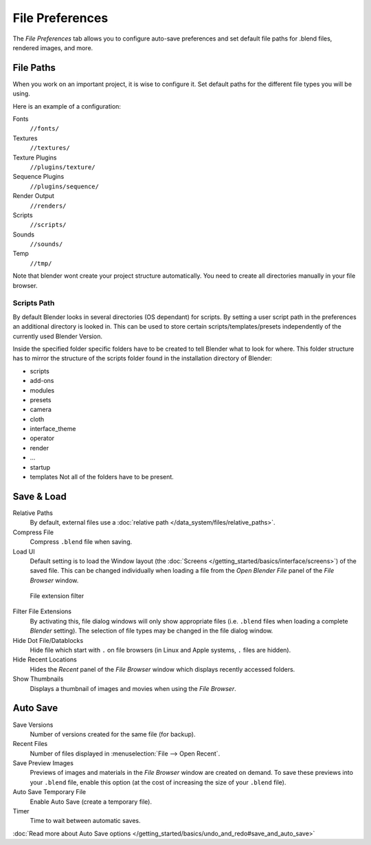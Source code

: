 
****************
File Preferences
****************

The *File Preferences* tab allows you to configure auto-save preferences and set default file paths for
.blend files, rendered images, and more.


.. figure:: /images/Manual-Interface-Configuration-File-UserPreferencesFile.jpg
   :width: 650px


File Paths
==========

When you work on an important project, it is wise to configure it.
Set default paths for the different file types you will be using.

Here is an example of a configuration:


Fonts
   ``//fonts/``
Textures
   ``//textures/``
Texture Plugins
   ``//plugins/texture/``
Sequence Plugins
   ``//plugins/sequence/``
Render Output
   ``//renders/``
Scripts
   ``//scripts/``
Sounds
   ``//sounds/``
Temp
   ``//tmp/``


Note that blender wont create your project structure automatically.
You need to create all directories manually in your file browser.


Scripts Path
------------

By default Blender looks in several directories (OS dependant) for scripts.
By setting a user script path in the preferences an additional directory is looked in. This
can be used to store certain scripts/templates/presets independently of the currently used
Blender Version.

Inside the specified folder specific folders have to be created to tell Blender what to look
for where. This folder structure has to mirror the structure of the scripts folder found in
the installation directory of Blender:

- scripts
- add-ons
- modules
- presets
- camera
- cloth
- interface_theme
- operator
- render
- ...
- startup
- templates
  Not all of the folders have to be present.


Save & Load
===========

Relative Paths
   By default, external files use a :doc:`relative path </data_system/files/relative_paths>`. 
Compress File
   Compress ``.blend`` file when saving.
Load UI
   Default setting is to load the Window layout
   (the :doc:`Screens </getting_started/basics/interface/screens>`) of the saved file.
   This can be changed individually when loading a file from the
   *Open Blender File* panel of the *File Browser* window.


.. figure:: /images/Manual-Interface-Configuration-File-filefilter-25.jpg

   File extension filter


Filter File Extensions
   By activating this, file dialog windows will only show appropriate files
   (i.e. ``.blend`` files when loading a complete *Blender* setting).
   The selection of file types may be changed in the file dialog window.
Hide Dot File/Datablocks
   Hide file which start with ``.`` on file browsers (in Linux and Apple systems, ``.`` files are hidden).
Hide Recent Locations
   Hides the *Recent* panel of the *File Browser* window which displays recently accessed folders.
Show Thumbnails
   Displays a thumbnail of images and movies when using the *File Browser*.


Auto Save
=========

Save Versions
   Number of versions created for the same file (for backup).
Recent Files
   Number of files displayed in :menuselection:`File --> Open Recent`.
Save Preview Images
   Previews of images and materials in the *File Browser* window are created on demand.
   To save these previews into your ``.blend`` file,
   enable this option (at the cost of increasing the size of your ``.blend`` file).
Auto Save Temporary File
   Enable Auto Save (create a temporary file).
Timer
   Time to wait between automatic saves.

:doc:`Read more about Auto Save options </getting_started/basics/undo_and_redo#save_and_auto_save>`


